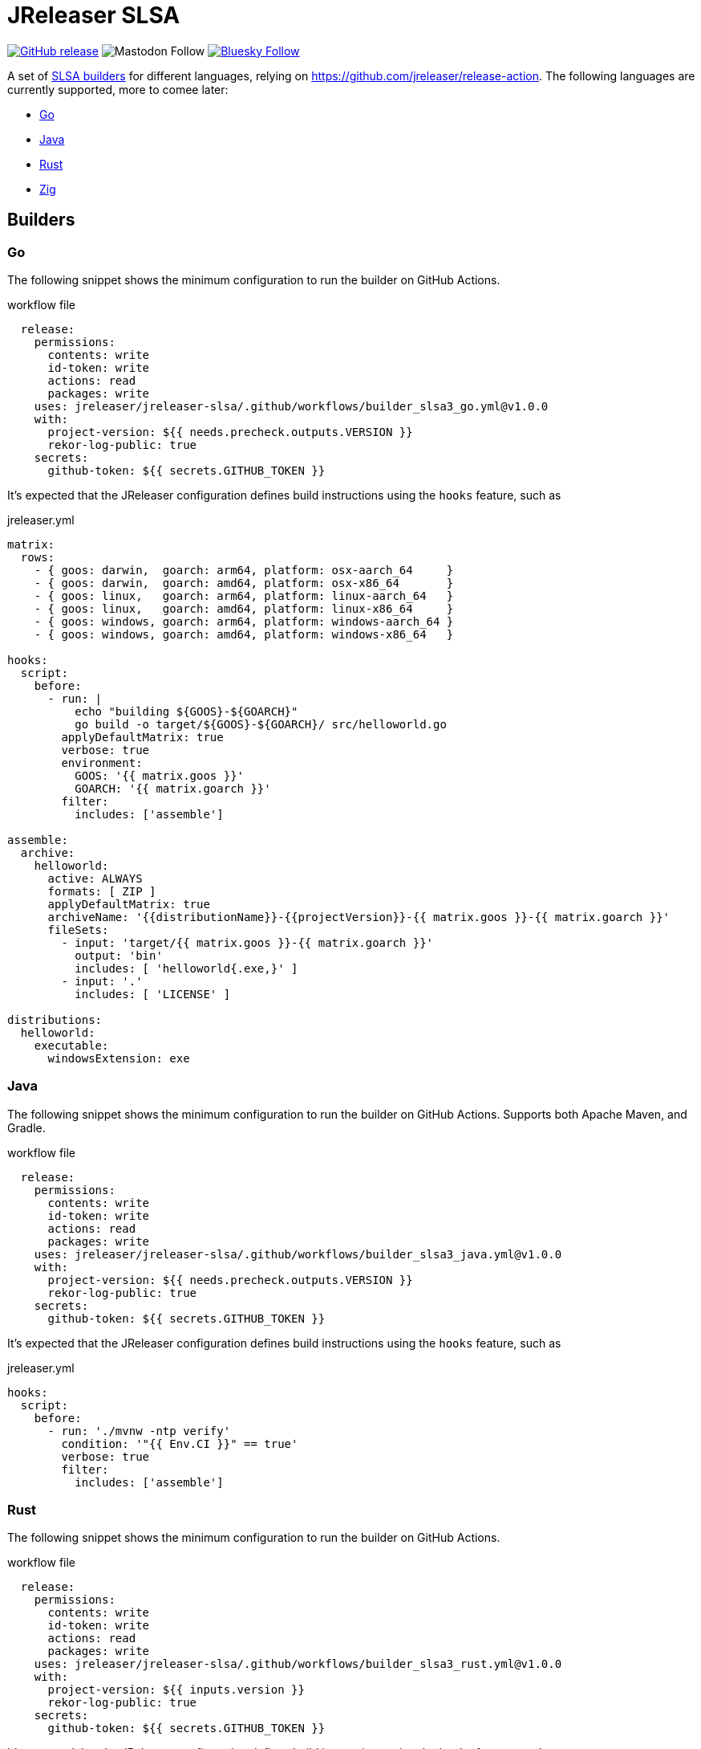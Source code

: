 = JReleaser SLSA
:linkattrs:
:project-owner:   jreleaser
:project-name:    jreleaser-slsa
:project-version: 1.0.0

image:https://img.shields.io/github/v/release/{project-owner}/{project-name}["GitHub release", link="https://github.com/{project-owner}/{project-name}/releases"]
image:https://img.shields.io/mastodon/follow/109318759441003625?domain=https%3A%2F%2Ffosstodon.org&style=social[Mastodon Follow]
image:https://img.shields.io/badge/%20-white?label=Follow%20%40jreleaser.org&labelColor=white&logo=bluesky&style=flat[Bluesky Follow, link="https://bsky.app/profile/jreleaser.org"]

A set of link:https://github.com/slsa-framework/[SLSA builders] for different languages, relying on link:https://github.com/jreleaser/release-action[]. The following languages are currently supported, more to comee later:

 * <<Go>>
 * <<Java>>
 * <<Rust>>
 * <<Zig>>

== Builders

=== Go

The following snippet shows the minimum configuration to run the builder on GitHub Actions.

[source,yaml]
[subs="attributes"]
.workflow file
----
  release:
    permissions:
      contents: write
      id-token: write
      actions: read
      packages: write
    uses: jreleaser/jreleaser-slsa/.github/workflows/builder_slsa3_go.yml@v{project-version}
    with:
      project-version: ${{ needs.precheck.outputs.VERSION }}
      rekor-log-public: true
    secrets:
      github-token: ${{ secrets.GITHUB_TOKEN }}
----

It's expected that the JReleaser configuration defines build instructions using the `hooks` feature, such as

[source,yaml]
.jreleaser.yml
----
matrix:
  rows:
    - { goos: darwin,  goarch: arm64, platform: osx-aarch_64     }
    - { goos: darwin,  goarch: amd64, platform: osx-x86_64       }
    - { goos: linux,   goarch: arm64, platform: linux-aarch_64   }
    - { goos: linux,   goarch: amd64, platform: linux-x86_64     }
    - { goos: windows, goarch: arm64, platform: windows-aarch_64 }
    - { goos: windows, goarch: amd64, platform: windows-x86_64   }

hooks:
  script:
    before:
      - run: |
          echo "building ${GOOS}-${GOARCH}"
          go build -o target/${GOOS}-${GOARCH}/ src/helloworld.go
        applyDefaultMatrix: true
        verbose: true
        environment:
          GOOS: '{{ matrix.goos }}'
          GOARCH: '{{ matrix.goarch }}'
        filter:
          includes: ['assemble']

assemble:
  archive:
    helloworld:
      active: ALWAYS
      formats: [ ZIP ]
      applyDefaultMatrix: true
      archiveName: '{{distributionName}}-{{projectVersion}}-{{ matrix.goos }}-{{ matrix.goarch }}'
      fileSets:
        - input: 'target/{{ matrix.goos }}-{{ matrix.goarch }}'
          output: 'bin'
          includes: [ 'helloworld{.exe,}' ]
        - input: '.'
          includes: [ 'LICENSE' ]

distributions:
  helloworld:
    executable:
      windowsExtension: exe
----

=== Java

The following snippet shows the minimum configuration to run the builder on GitHub Actions. Supports both Apache Maven, and Gradle.

[source,yaml]
[subs="attributes"]
.workflow file
----
  release:
    permissions:
      contents: write
      id-token: write
      actions: read
      packages: write
    uses: jreleaser/jreleaser-slsa/.github/workflows/builder_slsa3_java.yml@v{project-version}
    with:
      project-version: ${{ needs.precheck.outputs.VERSION }}
      rekor-log-public: true
    secrets:
      github-token: ${{ secrets.GITHUB_TOKEN }}
----

It's expected that the JReleaser configuration defines build instructions using the `hooks` feature, such as

[source,yaml]
.jreleaser.yml
----
hooks:
  script:
    before:
      - run: './mvnw -ntp verify'
        condition: '"{{ Env.CI }}" == true'
        verbose: true
        filter:
          includes: ['assemble']
----

=== Rust

The following snippet shows the minimum configuration to run the builder on GitHub Actions.

[source,yaml]
[subs="attributes"]
.workflow file
----
  release:
    permissions:
      contents: write
      id-token: write
      actions: read
      packages: write
    uses: jreleaser/jreleaser-slsa/.github/workflows/builder_slsa3_rust.yml@v{project-version}
    with:
      project-version: ${{ inputs.version }}
      rekor-log-public: true
    secrets:
      github-token: ${{ secrets.GITHUB_TOKEN }}
----

It's expected that the JReleaser configuration defines build instructions using the `hooks` feature, such as

[source,yaml]
.jreleaser.yml
----
matrix:
  rows:
    - { target: aarch64-apple-darwin,      platform: osx-aarch_64   }
    - { target: x86_64-apple-darwin,       platform: osx-x86_64     }
    - { target: aarch64-unknown-linux-gnu, platform: linux-aarch_64 }
    - { target: x86_64-unknown-linux-gnu,  platform: linux-x86_64   }
    - { target: x86_64-pc-windows-gnu,     platform: windows-x86_64 }

hooks:
  script:
    before:
      - run: |
          rustup target add {{ matrix.target }}
          cargo install --locked cargo-zigbuild
          cargo zigbuild --target {{ matrix.target }}
        applyDefaultMatrix: true
        verbose: true
        filter:
          includes: ['assemble']

assemble:
  archive:
    helloworld:
      active: ALWAYS
      formats: [ ZIP ]
      applyDefaultMatrix: true
      archiveName: '{{distributionName}}-{{projectVersion}}-{{ matrix.target }}'
      fileSets:
        - input: 'target/{{ matrix.target }}'
          output: 'bin'
          includes: [ 'helloworld{.exe,}' ]
        - input: '.'
          includes: [ 'LICENSE' ]

distributions:
  helloworld:
    executable:
      windowsExtension: exe
----

=== Zig

The following snippet shows the minimum configuration to run the builder on GitHub Actions.

[source,yaml]
[subs="attributes"]
.workflow file
----
  release:
    permissions:
      contents: write
      id-token: write
      actions: read
      packages: write
    uses: jreleaser/jreleaser-slsa/.github/workflows/builder_slsa3_zig.yml@v{project-version}
    with:
      project-version: ${{ inputs.version }}
      rekor-log-public: true
    secrets:
      github-token: ${{ secrets.GITHUB_TOKEN }}
----

It's expected that the JReleaser configuration defines build instructions using the `hooks` feature, such as

[source,yaml]
.jreleaser.yml
----
matrix:
  rows:
    - { os: macos,   arch: aarch64, ext: '',     platform: osx-aarch_64     }
    - { os: macos,   arch: x86_64,  ext: '',     platform: osx-x86_64       }
    - { os: linux,   arch: aarch64, ext: '',     platform: linux-aarch_64   }
    - { os: linux,   arch: x86_64,  ext: '',     platform: linux-x86_64     }
    - { os: windows, arch: aarch64, ext: '.exe', platform: windows-aarch_64 }
    - { os: windows, arch: x86_64,  ext: '.exe', platform: windows-x86_64   }

hooks:
  script:
    before:
      - run: |
          mkdir -p target/{{ matrix.arch }}-{{ matrix.os }}
          zig build-exe src/main.zig -target {{ matrix.arch }}-{{ matrix.os }} \
          -O ReleaseSmall -femit-bin=target/{{ matrix.arch }}-{{ matrix.os }}/helloworld{{ matrix.ext }}
        applyDefaultMatrix: true
        filter:
          includes: ['assemble']

assemble:
  archive:
    helloworld:
      active: ALWAYS
      formats: [ ZIP ]
      applyDefaultMatrix: true
      archiveName: '{{distributionName}}-{{projectVersion}}-{{ matrix.arch }}-{{ matrix.os }}'
      fileSets:
        - input: 'target/{{ matrix.arch }}-{{ matrix.os }}'
          output: 'bin'
          includes: [ 'helloworld{.exe,}' ]
        - input: '.'
          includes: [ 'LICENSE' ]

distributions:
  helloworld:
    executable:
      windowsExtension: exe
----

